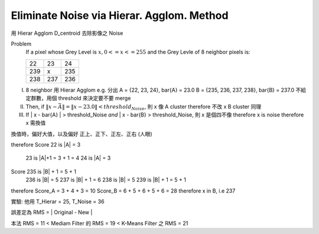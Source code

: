 Eliminate Noise via Hierar. Agglom. Method
===============================================================================

用 Hierar Agglom D_centroid 去除影像之 Noise

Problem
    If a pixel whose Grey Level is :math:`x, 0<=x<=255`
    and the Grey Levle of 8 neighbor pixels is:

    +------+------+------+
    |  22  |  23  |  24  |
    +------+------+------+
    | 239  |   x  | 235  |
    +------+------+------+
    | 238  |  237 | 236  |
    +------+------+------+

I.
    8 neighbor 用 Hierar Agglom
    e.g. 分出
    A = {22, 23, 24}, \bar{A} = 23.0
    B = {235, 236, 237, 238}, \bar{B} = 237.0
    不給定群數，用個 threshold 來決定要不要 merge

II.
    Then, if :math:`\| x - \bar{A} \| = \| x - 23.0 \| < threshold_Noise`,
    則 x 像 A cluster \therefore 不改 x
    B cluster 同理

III.
    If \| x - \bar{A} \| > threshold_Noise *and*
    \| x - \bar{B} > threshold_Noise,
    則 x 是個四不像
    \therefore x is noise
    \therefore x 需換值

換值時，偏好大值，以及偏好 正上、正下、正左、正右 (人眼)

\therefore
Score 22 is \|A\| = 3
      23 is \|A\|+1 = 3 + 1 = 4
      24 is \|A\| = 3
Score 235 is \|B\| + 1 = 5 + 1
      236 is \|B\| = 5
      237 is \|B\| + 1 = 6
      238 is \|B\| = 5
      239 is \|B\| + 1 = 5 + 1
\therefore Score_A = 3 + 4 + 3 = 10
Score_B = 6 + 5 + 6 + 5 + 6 = 28
\therefore x \in B, i.e 237

實驗: 他用 T_Hierar = 25, T_Noise = 36

誤差定為 RMS = | Original - New |

本法 RMS = 11 < Mediam Filter 的 RMS = 19 < K-Means Filter 之 RMS = 21
